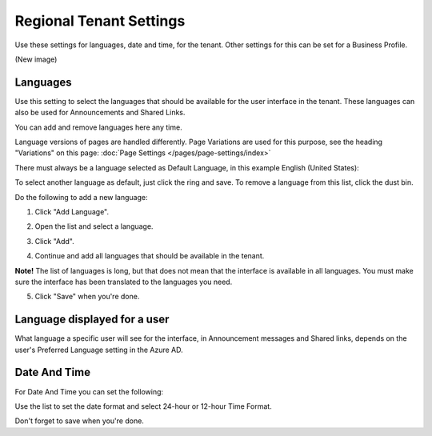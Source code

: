 Regional Tenant Settings
==========================

Use these settings for languages, date and time, for the tenant. Other settings for this can be set for a Business Profile.

(New image)

Languages
-----------------
Use this setting to select the languages that should be available for the user interface in the tenant. These languages can also be used for Announcements and Shared Links. 

You can add and remove languages here any time.

Language versions of pages are handled differently. Page Variations are used for this purpose, see the heading "Variations" on this page:  :doc:`Page Settings </pages/page-settings/index>`

There must always be a language selected as Default Language, in this example English (United States):

.. image:: tenant-settings-language-default.png

To select another language as default, just click the ring and save. To remove a language from this list, click the dust bin.

Do the following to add a new language:

1. Click "Add Language".

.. image:: click-add-language.png

2. Open the list and select a language.

.. image:: language-list-new.png

3. Click "Add".

.. image:: language-list-add.png

4. Continue and add all languages that should be available in the tenant.

**Note!** The list of languages is long, but that does not mean that the interface is available in all languages. You must make sure the interface has been translated to the languages you need.

5. Click "Save" when you're done.

Language displayed for a user
-------------------------------
What language a specific user will see for the interface, in Announcement messages and Shared links, depends on the user's Preferred Language setting in the Azure AD.

Date And Time
--------------
For Date And Time you can set the following:

.. image:: date-time.png

Use the list to set the date format and select 24-hour or 12-hour Time Format.

Don't forget to save when you're done.
